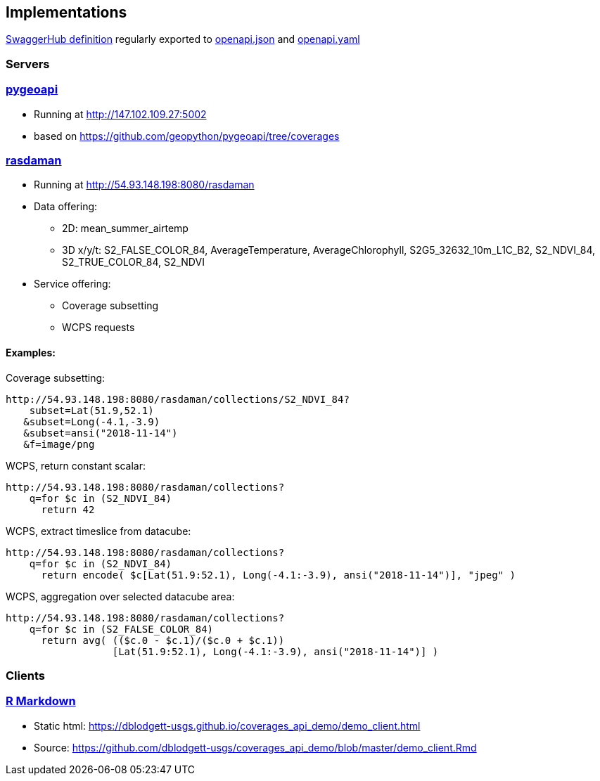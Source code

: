 == Implementations

https://app.swaggerhub.com/apis/Schpidi/ogcapi-coverages-1/1.0.0[SwaggerHub definition] regularly exported to https://github.com/opengeospatial/ogc_api_coverages/blob/January-2020-Sprint/standard/openapi/openapi.json[openapi.json] and https://github.com/opengeospatial/ogc_api_coverages/blob/January-2020-Sprint/standard/openapi/openapi.yaml[openapi.yaml]

=== Servers

=== link:https://pygeoapi.io[pygeoapi]

* Running at http://147.102.109.27:5002
* based on https://github.com/geopython/pygeoapi/tree/coverages

=== link:http://www.rasdaman.org[rasdaman]

* Running at http://54.93.148.198:8080/rasdaman
* Data offering:
** 2D: mean_summer_airtemp
** 3D x/y/t: S2_FALSE_COLOR_84, AverageTemperature, AverageChlorophyll, S2G5_32632_10m_L1C_B2, S2_NDVI_84, S2_TRUE_COLOR_84, S2_NDVI
* Service offering:
** Coverage subsetting
** WCPS requests

==== Examples:
Coverage subsetting:
....
http://54.93.148.198:8080/rasdaman/collections/S2_NDVI_84?
    subset=Lat(51.9,52.1)
   &subset=Long(-4.1,-3.9)
   &subset=ansi("2018-11-14")
   &f=image/png
....
WCPS, return constant scalar:
....
http://54.93.148.198:8080/rasdaman/collections?
    q=for $c in (S2_NDVI_84)
      return 42 
....
WCPS, extract timeslice from datacube:
....
http://54.93.148.198:8080/rasdaman/collections?
    q=for $c in (S2_NDVI_84)
      return encode( $c[Lat(51.9:52.1), Long(-4.1:-3.9), ansi("2018-11-14")], "jpeg" ) 
....
WCPS, aggregation over selected datacube area:
....
http://54.93.148.198:8080/rasdaman/collections?
    q=for $c in (S2_FALSE_COLOR_84)
      return avg( (($c.0 - $c.1)/($c.0 + $c.1))
                  [Lat(51.9:52.1), Long(-4.1:-3.9), ansi("2018-11-14")] ) 
....


=== Clients

=== link:https://github.com/dblodgett-usgs/coverages_api_demo[R Markdown]

* Static html: https://dblodgett-usgs.github.io/coverages_api_demo/demo_client.html
* Source: https://github.com/dblodgett-usgs/coverages_api_demo/blob/master/demo_client.Rmd
